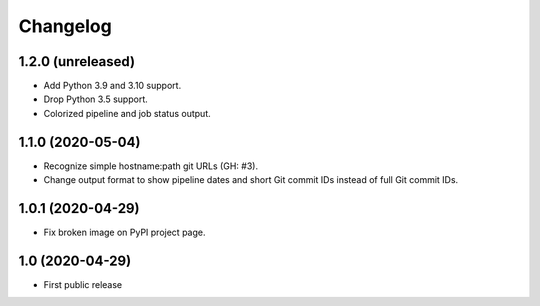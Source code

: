 Changelog
==========

1.2.0 (unreleased)
------------------

- Add Python 3.9 and 3.10 support.

- Drop Python 3.5 support.

- Colorized pipeline and job status output.


1.1.0 (2020-05-04)
------------------

- Recognize simple hostname:path git URLs (GH: #3).

- Change output format to show pipeline dates and short Git commit IDs instead
  of full Git commit IDs.


1.0.1 (2020-04-29)
------------------

- Fix broken image on PyPI project page.


1.0 (2020-04-29)
----------------

- First public release
